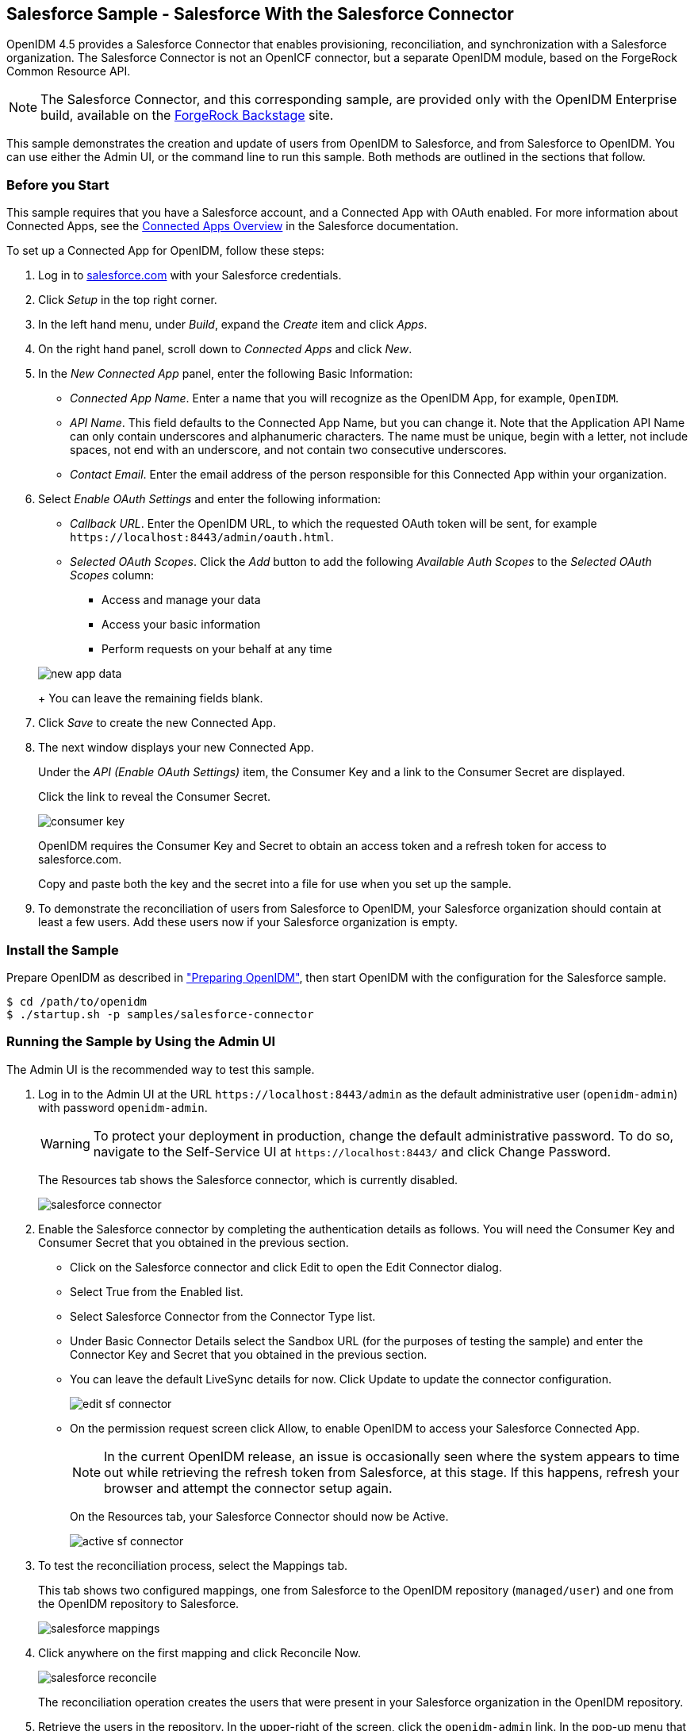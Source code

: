 ////
  The contents of this file are subject to the terms of the Common Development and
  Distribution License (the License). You may not use this file except in compliance with the
  License.
 
  You can obtain a copy of the License at legal/CDDLv1.0.txt. See the License for the
  specific language governing permission and limitations under the License.
 
  When distributing Covered Software, include this CDDL Header Notice in each file and include
  the License file at legal/CDDLv1.0.txt. If applicable, add the following below the CDDL
  Header, with the fields enclosed by brackets [] replaced by your own identifying
  information: "Portions copyright [year] [name of copyright owner]".
 
  Copyright 2017 ForgeRock AS.
  Portions Copyright 2024 3A Systems LLC.
////

:figure-caption!:
:example-caption!:
:table-caption!:


[#chap-salesforce-sample]
== Salesforce Sample - Salesforce With the Salesforce Connector

OpenIDM 4.5 provides a Salesforce Connector that enables provisioning, reconciliation, and synchronization with a Salesforce organization. The Salesforce Connector is not an OpenICF connector, but a separate OpenIDM module, based on the ForgeRock Common Resource API.

[NOTE]
====
The Salesforce Connector, and this corresponding sample, are provided only with the OpenIDM Enterprise build, available on the link:https://backstage.forgerock.com[ForgeRock Backstage, window=\_blank] site.
====
This sample demonstrates the creation and update of users from OpenIDM to Salesforce, and from Salesforce to OpenIDM. You can use either the Admin UI, or the command line to run this sample. Both methods are outlined in the sections that follow.

[#salesforce-setup]
=== Before you Start

This sample requires that you have a Salesforce account, and a Connected App with OAuth enabled. For more information about Connected Apps, see the link:http://help.salesforce.com/apex/HTViewHelpDoc?id=connected_app_overview.htm[Connected Apps Overview, window=\_top] in the Salesforce documentation.

====
To set up a Connected App for OpenIDM, follow these steps:

. Log in to link:http://salesforce.com[salesforce.com, window=\_top] with your Salesforce credentials.

. Click __Setup__ in the top right corner.

. In the left hand menu, under __Build__, expand the __Create__ item and click __Apps__.

. On the right hand panel, scroll down to __Connected Apps__ and click __New__.

. In the __New Connected App__ panel, enter the following Basic Information:
+

* __Connected App Name__. Enter a name that you will recognize as the OpenIDM App, for example, `OpenIDM`.

* __API Name__. This field defaults to the Connected App Name, but you can change it. Note that the Application API Name can only contain underscores and alphanumeric characters. The name must be unique, begin with a letter, not include spaces, not end with an underscore, and not contain two consecutive underscores.

* __Contact Email__. Enter the email address of the person responsible for this Connected App within your organization.


. Select __Enable OAuth Settings__ and enter the following information:
+

* __Callback URL__. Enter the OpenIDM URL, to which the requested OAuth token will be sent, for example `\https://localhost:8443/admin/oauth.html`.

* __Selected OAuth Scopes__. Click the __Add__ button to add the following __Available Auth Scopes__ to the __Selected OAuth Scopes__ column:
+

** Access and manage your data

** Access your basic information

** Perform requests on your behalf at any time

+

[#new-app-data]
image::images/new-app-data.png[]
+
You can leave the remaining fields blank.


. Click __Save__ to create the new Connected App.

. The next window displays your new Connected App.
+
Under the __API (Enable OAuth Settings)__ item, the Consumer Key and a link to the Consumer Secret are displayed.
+
Click the link to reveal the Consumer Secret.
+

[#consumer-key]
image::images/consumer-key.png[]
+
OpenIDM requires the Consumer Key and Secret to obtain an access token and a refresh token for access to salesforce.com.
+
Copy and paste both the key and the secret into a file for use when you set up the sample.

. To demonstrate the reconciliation of users from Salesforce to OpenIDM, your Salesforce organization should contain at least a few users. Add these users now if your Salesforce organization is empty.

====


[#install-sample-salesforce]
=== Install the Sample

Prepare OpenIDM as described in xref:chap-overview.adoc#preparing-openidm["Preparing OpenIDM"], then start OpenIDM with the configuration for the Salesforce sample.

[source, console]
----
$ cd /path/to/openidm
$ ./startup.sh -p samples/salesforce-connector
----


[#salesforce-sample-ui]
=== Running the Sample by Using the Admin UI

The Admin UI is the recommended way to test this sample.

====

. Log in to the Admin UI at the URL `\https://localhost:8443/admin` as the default administrative user (`openidm-admin`) with password `openidm-admin`.
+

[WARNING]
======
To protect your deployment in production, change the default administrative password. To do so, navigate to the Self-Service UI at `\https://localhost:8443/` and click Change Password.
======
+
The Resources tab shows the Salesforce connector, which is currently disabled.
+

image::images/salesforce-connector.png[]

. Enable the Salesforce connector by completing the authentication details as follows. You will need the Consumer Key and Consumer Secret that you obtained in the previous section.
+

* Click on the Salesforce connector and click Edit to open the Edit Connector dialog.

* Select True from the Enabled list.

* Select Salesforce Connector from the Connector Type list.

* Under Basic Connector Details select the Sandbox URL (for the purposes of testing the sample) and enter the Connector Key and Secret that you obtained in the previous section.

* You can leave the default LiveSync details for now. Click Update to update the connector configuration.
+

image::images/edit-sf-connector.png[]

* On the permission request screen click Allow, to enable OpenIDM to access your Salesforce Connected App.
+

[NOTE]
======
In the current OpenIDM release, an issue is occasionally seen where the system appears to time out while retrieving the refresh token from Salesforce, at this stage. If this happens, refresh your browser and attempt the connector setup again.
======
+
On the Resources tab, your Salesforce Connector should now be Active.
+

image::images/active-sf-connector.png[]


. To test the reconciliation process, select the Mappings tab.
+
This tab shows two configured mappings, one from Salesforce to the OpenIDM repository (`managed/user`) and one from the OpenIDM repository to Salesforce.
+

image::images/salesforce-mappings.png[]

. Click anywhere on the first mapping and click Reconcile Now.
+

image::images/salesforce-reconcile.png[]
+
The reconciliation operation creates the users that were present in your Salesforce organization in the OpenIDM repository.

. Retrieve the users in the repository. In the upper-right of the screen, click the `openidm-admin` link. In the pop-up menu that appears, click the Data Management View link.
+
This link opens the Self-Service UI. If you did not change your password in the first step, you are prompted to change your password again. You can bypass this by clicking X to close the password prompt window.

. Select the Users tab.
+

image::images/salesforce-users.png[]
+
The users from the Salesforce organization have been reconciled to the OpenIDM repository. If the reconciliation was successful, the list of users displayed here should reflect what was in your Salesforce organization.

. To retrieve the details of a specific user, click that username on the Users tab.
+
The following image shows the details of user `bjensen`. Scroll down. Note the Linked Systems panel that shows the corresponding user record in Salesforce.
+

image::images/salesforce-bjensen.png[]

. To test the second mapping (from OpenIDM to Salesforce), update any user in the OpenIDM repository. For example, update Babs Jensen's username.

. By default, __implicit synchronization__ is enabled for mappings __from__ the `managed/user` repository __to__ any external resource. This means that when you update a managed object, any mappings defined in the `sync.json` file that have the managed object as the source are automatically executed to update the target system. For more information, see xref:../integrators-guide/chap-synchronization.adoc#synchronization-mappings-file["Mapping Source Objects to Target Objects"] in the __Integrator's Guide__.
+
To test that the implicit synchronization has been successful, look at Babs Jensen's record in the Self-Service UI. At the bottom of the user profile, the Linked Systems panel indicates Babs Jensen's record in the Salesforce data store. Note the changed Username.
+
Alternatively, check the updated user record in Salesforce.

====


[#salesforce-sample-cli]
=== Running the Sample by Using the Command Line

Running the sample by using the command line is a little more complex. This section breaks the sample into two tasks - configuring the connector, and then testing the configuration by running reconciliation operations between the two systems.

[#d5830e11404]
.To Set Up the Salesforce Connector
====
Before you start, you will need the Consumer Key and Consumer Secret that you obtained in the previous section.

. Obtain the refresh token from salesforce.com by pointing your browser to the following URL. Substitute your Consumer Key for `CLIENT_ID`. If OpenIDM is not running on the localhost, substitute the appropriate hostname and port number in the value of the `redirect_uri` parameter.
+
link:https://login.salesforce.com/services/oauth2/authorize?response_type=code&client_id=CLIENT_ID&redirect_uri=https://localhost:8443/admin/oauth.html&scope=id+api+refresh_token[https://login.salesforce.com/services/oauth2/authorize?response_type=code&client_id=CLIENT_ID&redirect_uri=https://localhost:8443/admin/oauth.html&scope=id+api+refresh_token, window=\_blank]

. You are redirected to Salesforce, and prompted to give this application access to your Salesforce account. When you have given consent, you should receive a response URL that looks similar to the following:
+

[source, console]
----
https://localhost:8443/admin/index.html#connectors/edit//&code=aPrxJZTK7Rs03PU634VK8Jn9o_U3ZY1ERxM7IiklF...
----
+
The `&code` part of this URL is an authorization code, that you need for the following step.
+

[CAUTION]
======
Note that this authorization code expires after 10 minutes. If you do not complete the OAuth flow within that time, you will need to start this process again.
======

. Copy the authorization code from the response URL and use it as the value of the `"code"` parameter in the following REST call. You will also need to supply your Consumer Key and Consumer Secret in this call.
+

[source, console]
----
$  curl \
 --verbose \
 --data "grant_type=authorization_code" \
 --data "client_id=consumer-key" \
 --data "client_secret=consumer-secret" \
 --data "redirect_uri=https://localhost:8443/admin/oauth.html" \
 --data "code=access-token-code" \
 "https://login.salesforce.com/services/oauth2/token"
{
  "access_token": "00DS0000003K4fU!AQMAQOzEU.8tCjg8Wk79yKPKCtrtaszX5jrHtoT4NBpJ8x2NFZGjg3PNuc0TWq0EgiGS_mVkfg5f4pVN5...",
  "signature": "2uREX1lseXdg3Vng/2+Hrlo/KHOWYoim+poj74wKFtw=",
  "refresh_token": "5Aep861KIwKdekr90I4iHdtDgWwRoG7O_6uHrgJ.yVtMS0UaGxRqE6WFM77W7wCV4muVMgdqKjuWI2i5S6sjN2X",
  "token_type": "Bearer",
  "instance_url": "https://example-com.cs1.my.salesforce.com",
  "scope": "id api refresh_token",
  "issued_at": "1417182949781",
  "id": "https://login.salesforce.com/id/00DS0000003K4fUMAS/00530000009hWLcAAM"
}
----
+
The output includes an `access_token` and a `refresh_token`. You will need the `refresh_token` in the following step.

. Edit the `configurationProperties` in your Salesforce connector configuration file (`openidm/samples/salesforce-connector/conf/provisioner.salesforce-salesforce.json`) to include your Consumer Key (`clientID`), Consumer Secret (`clientSecret`), and refresh token.
+
In addition, set the `"instanceUrl"` to the value returned in the previous step, and set the `"enabled"` property to `true`.
+
The relevant excerpts of the `provisioner.salesforce-salesforce.json` file are as follows:
+

[source, javascript]
----
{
    "name" : "salesforce",
    "enabled" : true,
    "connectorRef" : {
...
    "configurationProperties" : {
        "connectTimeout" : 120000,
        "loginUrl" : null,
        "idleCheckInterval" : 10000,
        "refreshToken" : "5Aep861KIwKdekr90I4iHdtDgWwRoG7O_6uHrgJ.yVtMS0UaGxRqE6WFM77W7wCV4muVMgdqKjuWI2i5S6sjN2X",
        "clientSecret" : "4850xxxxxxxxxxxxx425",
        "clientId" : "3MVG98dostKihXN7Is8Q0g5q1xxxxxxxxxxxxxxxxxxxxxxxxxxxxxxxxxxxPdB5f5ATwmaMuWxl",
        "instanceUrl" : "https://example-com.cs1.my.salesforce.com",
        "version" : 29
    }
...
----

. Check that your connector configuration is correct by testing the status of the connector, over REST.
+

[source, console]
----
$ curl \
 --cacert self-signed.crt \
 --header "X-OpenIDM-Username: openidm-admin" \
 --header "X-OpenIDM-Password: openidm-admin" \
 --request POST \
 "https://localhost:8443/openidm/system?_action=test"
[
  {
    "ok": true,
    "connectorRef": {
      "bundleVersion": "2.0.29.2",
      "systemType": "provisioner.salesforce",
      "displayName": "Salesforce Connector",
      "bundleName": "org.forgerock.openidm.salesforce",
      "connectorName": "org.forgerock.openidm.salesforce.Salesforce"
    },
    "objectTypes": [
      "User",
      "PermissionSet",
      "PermissionSetAssignment",
      "Profile",
      "PermissionSetLicenseAssign",
      "Organization",
      "PermissionSetLicense",
      "Group",
      "GroupMember"
    ],
    "config": "config/provisioner.salesforce/salesforce",
    "enabled": true,
    "name": "salesforce"
  }
]
----

====

[#d5830e11519]
.Run Reconciliation by Using the Command Line
====
The mapping configuration file (`sync.json`) for this sample includes two mappings, `sourceSalesforceUser_managedUser`, which synchronizes users from the Salesforce with the OpenIDM repository, and `managedUser_sourceSalesforceUser`, which synchronizes changes from the OpenIDM repository to Salesforce.

. Reconcile the repository over the REST interface by running the following command:
+

[source, console]
----
$ curl \
 --cacert self-signed.crt \
 --header "X-OpenIDM-Username: openidm-admin" \
 --header "X-OpenIDM-Password: openidm-admin" \
 --request POST \
 "https://localhost:8443/openidm/recon?_action=recon&mapping=sourceSalesforceUser_managedUser&waitForCompletion=true"
{
  "state": "SUCCESS",
  "_id": "8a6281ef-6faf-43dd-af5c-3a842b38c468"
}
----
+
The reconciliation operation returns a reconciliation run ID and the status of the operation. Reconciliation creates user objects from LDAP in the OpenIDM repository, assigning the new objects random unique IDs.

. View the recon entry over REST for an indication of the actions that were taken on the OpenIDM repository.
+

[source, console]
----
$ curl \
 --cacert self-signed.crt \
 --header "X-OpenIDM-Username: openidm-admin" \
 --header "X-OpenIDM-Password: openidm-admin" \
 --request GET \
 "https://localhost:8443/openidm/recon/8a6281ef-6faf-43dd-af5c-3a842b38c468"
{
  "duration": 6447,
  "ended": "2014-11-28T15:01:38.399Z",
  "started": "2014-11-28T15:01:31.952Z",
  "parameters": {
    "null": false,
    "boolean": false,
    "number": false,
    "list": false,
    "object": {
      "targetQuery": {
        "_queryId": "query-all-ids",
        "resourceName": "managed/user"
      },
      "sourceQuery": {
        "_queryId": "query-all-ids",
        "resourceName": "system/salesforce/User"
      }
    },
    "pointer": {
      "empty": true
    },
    "transformers": [],
    "set": false,
    "map": true,
    "string": false,
    "collection": false,
    "wrappedObject": {
      "targetQuery": {
        "resourceName": "managed/user",
        "_queryId": "query-all-ids"
      },
      "sourceQuery": {
        "_queryId": "query-all-ids",
        "resourceName": "system/salesforce/User"
      }
    }
  },
  "_id": "8a6281ef-6faf-43dd-af5c-3a842b38c468",
  "mapping": "sourceSalesforceUser_managedUser",
  "state": "SUCCESS",
  "stage": "COMPLETED_SUCCESS",
  "stageDescription": "reconciliation completed.",
  "progress": {
    "links": {
      "created": 8,
      "existing": {
        "total": "0",
        "processed": 0
      }
    },
    "target": {
      "created": 8,
      "existing": {
        "total": "0",
        "processed": 0
      }
    },
    "source": {
      "existing": {
        "total": "9",
        "processed": 9
      }
    }
  },
  "situationSummary": {
    "FOUND_ALREADY_LINKED": 0,
    "UNASSIGNED": 0,
    "TARGET_IGNORED": 0,
    "SOURCE_IGNORED": 0,
    "MISSING": 0,
    "FOUND": 0,
    "AMBIGUOUS": 0,
    "UNQUALIFIED": 0,
    "CONFIRMED": 0,
    "SOURCE_MISSING": 0,
    "ABSENT": 9
  },
  "statusSummary": {
    "SUCCESS": 8,
    "FAILURE": 1
  }
}
----
+
The output shows that eight entries were created on the target (`managed/user`).

. You can display those users by querying the IDs in the managed/user repository.
+

[source, console]
----
$ curl \
 --cacert self-signed.crt \
 --header "X-OpenIDM-Username: openidm-admin" \
 --header "X-OpenIDM-Password: openidm-admin" \
 --request GET \
 "https://localhost:8443/openidm/managed/user?_queryId=query-all-ids"
{
  "remainingPagedResults": -1,
  "pagedResultsCookie": null,
  "resultCount": 8,
  "result": [
    {
      "_rev": "0",
      "_id": "f15322f2-5873-4e5f-a4e5-2d4bc03dd190"
    },
    {
      "_rev": "0",
      "_id": "85879c60-afa1-4425-8c7a-5cccbbaff587"
    },
    {
      "_rev": "0",
      "_id": "ed3fe655-29a6-4016-b6bc-4b2356911fd1"
    },
    {
      "_rev": "0",
      "_id": "34678464-c080-41b1-8da6-d5fde9d35aeb"
    },
    {
      "_rev": "0",
      "_id": "02d5da29-8349-4f35-affc-5f6c331307ef"
    },
    {
      "_rev": "0",
      "_id": "f91d6fce-bf27-4379-9411-fd626f8a9528"
    },
    {
      "_rev": "0",
      "_id": "6ace9220-59e7-4d97-8683-e03362a9150c"
    },
    {
      "_rev": "0",
      "_id": "56863eea-35d7-4aeb-a017-74ef28fd3116"
    }
  ]
----

====


